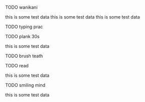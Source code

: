 **** TODO wanikani
this is some test data
this is some test data
this is some test data
**** TODO typing prac
**** TODO plank 30s
this is some test data
**** TODO brush teath
**** TODO read
this is some test data
**** TODO smiling mind
this is some test data
